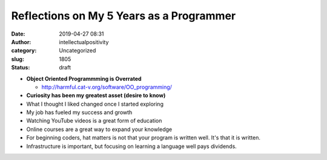 Reflections on My 5 Years as a Programmer
#########################################
:date: 2019-04-27 08:31
:author: intellectualpositivity
:category: Uncategorized
:slug: 1805
:status: draft

-  **Object Oriented Programmming is Overrated**

   -  http://harmful.cat-v.org/software/OO_programming/

-  **Curiosity has been my greatest asset (desire to know)**
-  What I thought I liked changed once I started exploring
-  My job has fueled my success and growth
-  Watching YouTube videos is a great form of education
-  Online courses are a great way to expand your knowledge
-  For beginning coders, hat matters is not that your program is written well. It's that it is written.
-  Infrastructure is important, but focusing on learning a language well pays dividends.
